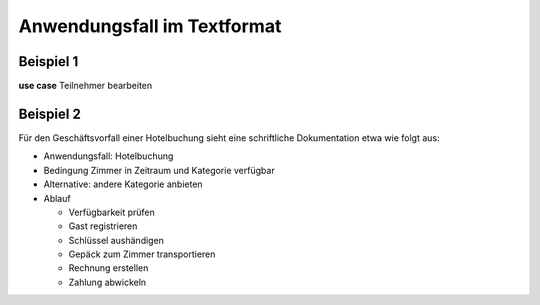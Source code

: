 Anwendungsfall im Textformat
============================

.. index:: Anwendungsfall; Text

Beispiel 1
----------

.. image:: ./Images/Übung.png
    :width: 300px

**use case** Teilnehmer bearbeiten

.. glossary::

    **main flow**

        Der Kundensachbearbeiter bearbeitet die Angaben zur Person und die Adresse des Teilnehmers.


Beispiel 2
----------

.. image:: ./Images/Übung2.png
    :width: 300px

Für den Geschäftsvorfall einer Hotelbuchung sieht eine schriftliche Dokumentation etwa wie folgt aus:

- Anwendungsfall: Hotelbuchung
- Bedingung Zimmer in Zeitraum und Kategorie verfügbar
- Alternative: andere Kategorie anbieten
- Ablauf

  - Verfügbarkeit prüfen
  - Gast registrieren
  - Schlüssel aushändigen
  - Gepäck zum Zimmer transportieren
  - Rechnung erstellen
  - Zahlung abwickeln